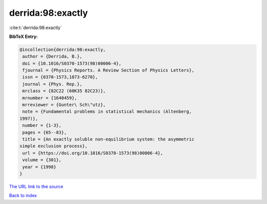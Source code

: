 derrida:98:exactly
==================

:cite:t:`derrida:98:exactly`

**BibTeX Entry:**

.. code-block:: bibtex

   @incollection{derrida:98:exactly,
    author = {Derrida, B.},
    doi = {10.1016/S0370-1573(98)00006-4},
    fjournal = {Physics Reports. A Review Section of Physics Letters},
    issn = {0370-1573,1873-6270},
    journal = {Phys. Rep.},
    mrclass = {82C22 (60K35 82C23)},
    mrnumber = {1640459},
    mrreviewer = {Gunter\ Sch\"utz},
    note = {Fundamental problems in statistical mechanics (Altenberg,
   1997)},
    number = {1-3},
    pages = {65--83},
    title = {An exactly soluble non-equilibrium system: the asymmetric
   simple exclusion process},
    url = {https://doi.org/10.1016/S0370-1573(98)00006-4},
    volume = {301},
    year = {1998}
   }

`The URL link to the source <ttps://doi.org/10.1016/S0370-1573(98)00006-4}>`__


`Back to index <../By-Cite-Keys.html>`__

